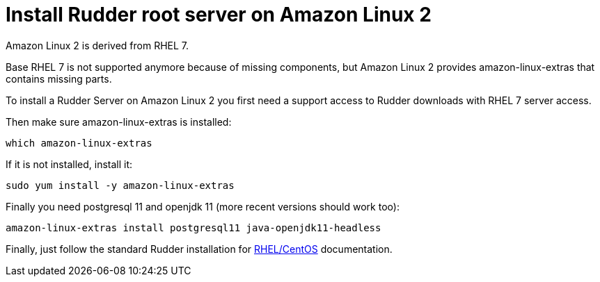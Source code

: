 = Install Rudder root server on Amazon Linux 2

Amazon Linux 2 is derived from RHEL 7.

Base RHEL 7 is not supported anymore because of missing components, but Amazon Linux 2
provides amazon-linux-extras that contains missing parts.

To install a Rudder Server on Amazon Linux 2 you first need a support access to
Rudder downloads with RHEL 7 server access.

Then make sure amazon-linux-extras is installed:

----

which amazon-linux-extras

----

If it is not installed, install it:

----

sudo yum install -y amazon-linux-extras

----

Finally you need postgresql 11 and openjdk 11 (more recent versions should work too):

----

amazon-linux-extras install postgresql11 java-openjdk11-headless

----

Finally, just follow the standard Rudder installation for xref:installation:server/rhel.adoc[RHEL/CentOS] documentation.
